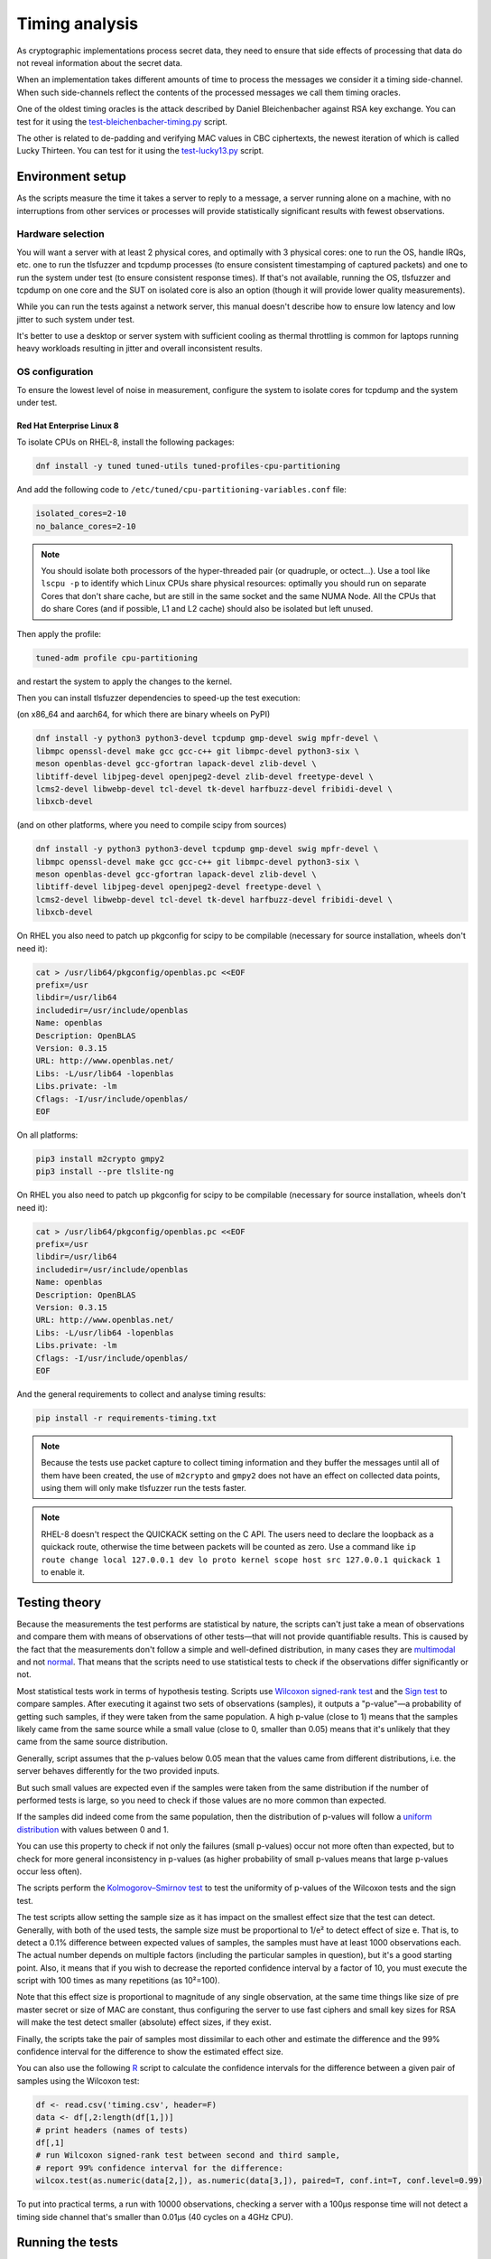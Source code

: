 ===============
Timing analysis
===============

As cryptographic implementations process secret data, they need to ensure
that side effects of processing that data do not reveal information about
the secret data.

When an implementation takes different amounts of time to process the messages
we consider it a timing side-channel. When such side-channels reflect the
contents of the processed messages we call them timing oracles.

One of the oldest timing oracles is the attack described by Daniel
Bleichenbacher against RSA key exchange. You can test for it using the
`test-bleichenbacher-timing.py
<https://github.com/tomato42/tlsfuzzer/blob/master/scripts/test-bleichenbacher-timing.py>`_
script.

The other is related to de-padding and verifying MAC values in CBC ciphertexts,
the newest iteration of which is called Lucky Thirteen. You can test for it
using the
`test-lucky13.py
<https://github.com/tomato42/tlsfuzzer/blob/master/scripts/test-lucky13.py>`_
script.

Environment setup
=================

As the scripts measure the time it takes a server to reply to a message,
a server running alone on a machine, with no interruptions from other
services or processes will provide statistically significant results with
fewest observations.

Hardware selection
------------------

You will want a server with at least 2 physical cores, and optimally with
3 physical cores: one to run
the OS, handle IRQs, etc. one to run the tlsfuzzer and tcpdump processes (to
ensure consistent timestamping of captured packets) and one to run the system
under test (to ensure consistent response times). If that's not available,
running the OS, tlsfuzzer and tcpdump on one core and the SUT on isolated
core is also an option (though it will provide lower quality measurements).

While you can run the tests against a network server, this manual
doesn't describe how to ensure low latency and low jitter
to such system under test.

It's better to use a desktop or server system with sufficient cooling as
thermal throttling is common for laptops running heavy workloads resulting
in jitter and overall inconsistent results.

OS configuration
----------------

To ensure the lowest level of noise in measurement, configure the
system to isolate cores for tcpdump and the system under test.

Red Hat Enterprise Linux 8
^^^^^^^^^^^^^^^^^^^^^^^^^^
To isolate CPUs on RHEL-8, install the following packages:

.. code:: bash

   dnf install -y tuned tuned-utils tuned-profiles-cpu-partitioning


And add the following code to ``/etc/tuned/cpu-partitioning-variables.conf``
file:

.. code::

   isolated_cores=2-10
   no_balance_cores=2-10

.. note::

   You should isolate both processors of the hyper-threaded pair (or quadruple,
   or octect...). Use a tool like ``lscpu -p`` to identify which Linux CPUs
   share physical resources: optimally you should run on separate Cores that
   don't share cache, but are still in the same socket and the same NUMA Node.
   All the CPUs that do share Cores (and if possible, L1 and L2 cache) should
   also be isolated but left unused.

Then apply the profile:

.. code:: bash

   tuned-adm profile cpu-partitioning

and restart the system to apply the changes to the kernel.

Then you can install tlsfuzzer dependencies to speed-up the test execution:

(on x86_64 and aarch64, for which there are binary wheels on PyPI)

.. code:: bash

   dnf install -y python3 python3-devel tcpdump gmp-devel swig mpfr-devel \
   libmpc openssl-devel make gcc gcc-c++ git libmpc-devel python3-six \
   meson openblas-devel gcc-gfortran lapack-devel zlib-devel \
   libtiff-devel libjpeg-devel openjpeg2-devel zlib-devel freetype-devel \
   lcms2-devel libwebp-devel tcl-devel tk-devel harfbuzz-devel fribidi-devel \
   libxcb-devel

(and on other platforms, where you need to compile scipy from sources)

.. code:: bash

   dnf install -y python3 python3-devel tcpdump gmp-devel swig mpfr-devel \
   libmpc openssl-devel make gcc gcc-c++ git libmpc-devel python3-six \
   meson openblas-devel gcc-gfortran lapack-devel zlib-devel \
   libtiff-devel libjpeg-devel openjpeg2-devel freetype-devel \
   lcms2-devel libwebp-devel tcl-devel tk-devel harfbuzz-devel fribidi-devel \
   libxcb-devel

On RHEL you also need to patch up pkgconfig for scipy to be compilable
(necessary for source installation, wheels don't need it):

.. code:: bash

   cat > /usr/lib64/pkgconfig/openblas.pc <<EOF
   prefix=/usr
   libdir=/usr/lib64
   includedir=/usr/include/openblas
   Name: openblas
   Description: OpenBLAS
   Version: 0.3.15
   URL: http://www.openblas.net/
   Libs: -L/usr/lib64 -lopenblas
   Libs.private: -lm
   Cflags: -I/usr/include/openblas/
   EOF

On all platforms:

.. code:: bash

   pip3 install m2crypto gmpy2
   pip3 install --pre tlslite-ng

On RHEL you also need to patch up pkgconfig for scipy to be compilable
(necessary for source installation, wheels don't need it):

.. code:: bash

   cat > /usr/lib64/pkgconfig/openblas.pc <<EOF
   prefix=/usr
   libdir=/usr/lib64
   includedir=/usr/include/openblas
   Name: openblas
   Description: OpenBLAS
   Version: 0.3.15
   URL: http://www.openblas.net/
   Libs: -L/usr/lib64 -lopenblas
   Libs.private: -lm
   Cflags: -I/usr/include/openblas/
   EOF


And the general requirements to collect and analyse timing results:

.. code:: bash

   pip install -r requirements-timing.txt

.. note::

   Because the tests use packet capture to collect timing information and
   they buffer the messages until all of them have been created, the use
   of ``m2crypto`` and ``gmpy2`` does not have an effect on collected
   data points, using them will only make tlsfuzzer run the tests faster.

.. note::
   RHEL-8 doesn't respect the QUICKACK setting on the C API. The users need
   to declare the loopback as a quickack route, otherwise the time between
   packets will be counted as zero. Use a command like
   ``ip route change local 127.0.0.1 dev lo proto kernel scope host src 127.0.0.1 quickack 1``
   to enable it.

Testing theory
==============

Because the measurements the test performs are statistical by nature,
the scripts can't just take a mean of observations and compare them with
means of observations of other tests—that will not provide quantifiable
results. This is caused by the fact that the measurements don't follow
a simple and well-defined distribution, in many cases they are
`multimodal
<https://en.wikipedia.org/wiki/Multimodal_distribution>`_
and not `normal <https://en.wikipedia.org/wiki/Normal_distribution>`_.
That means that the scripts need to use statistical tests to check if the
observations differ significantly or not.

Most statistical tests work in terms of hypothesis testing.
Scripts use
`Wilcoxon signed-rank test
<https://en.wikipedia.org/wiki/Wilcoxon_signed-rank_test>`_
and the
`Sign test
<https://en.wikipedia.org/wiki/Sign_test>`_ to compare samples.
After executing it against two sets of observations (samples), it outputs
a "p-value"—a probability of getting such samples, if they were taken from
the same population.
A high p-value (close to 1) means that the samples likely came from the
same source while a small value (close to 0, smaller than 0.05) means
that it's unlikely that they came from the same source distribution.

Generally, script assumes that the p-values below 0.05 mean that the values
came from different distributions, i.e. the server behaves differently
for the two provided inputs.

But such small values are expected even if the samples were taken from the same
distribution if the number of performed tests is large, so you need to check
if those values are no more common than expected.

If the samples did indeed come from the same population, then the distribution
of p-values will follow a
`uniform distribution
<https://en.wikipedia.org/wiki/Uniform_distribution_(continuous)>`_ with
values between 0 and 1.

You can use this property to check if not only the failures (small p-values)
occur not more often than expected, but to check for more general inconsistency
in p-values (as higher probability of small p-values means that large
p-values occur less often).

The scripts perform the
`Kolmogorov–Smirnov test
<https://en.wikipedia.org/wiki/Kolmogorov%E2%80%93Smirnov_test>`_ to test
the uniformity of p-values of the Wilcoxon tests and the sign test.

The test scripts allow setting the sample size as it has impact on the smallest
effect size that the test can detect.
Generally, with both of the used tests, the sample size must be proportional
to 1/e² to detect effect of size e.
That is, to detect a 0.1% difference between expected values of samples, the
samples must have at least 1000 observations each.
The actual number depends on multiple factors (including the particular
samples in question), but it's a good starting point.
Also, it means that if you wish to decrease the reported confidence interval
by a factor of 10, you must execute the script with 100 times as many
repetitions (as 10²=100).

Note that this effect size is proportional to magnitude of any single
observation, at the same time things like size of pre master secret
or size of MAC are constant, thus configuring the server to use fast ciphers
and small key sizes for RSA will make the test detect smaller (absolute)
effect sizes, if they exist.

Finally, the scripts take the pair of samples most dissimilar to each other
and estimate the difference and the 99% confidence interval for the difference
to show the estimated effect size.

You can also use the following
`R
<https://www.r-project.org/>`_ script to calculate the confidence intervals
for the difference between a given pair of samples using the Wilcoxon test:

.. code::

   df <- read.csv('timing.csv', header=F)
   data <- df[,2:length(df[1,])]
   # print headers (names of tests)
   df[,1]
   # run Wilcoxon signed-rank test between second and third sample,
   # report 99% confidence interval for the difference:
   wilcox.test(as.numeric(data[2,]), as.numeric(data[3,]), paired=T, conf.int=T, conf.level=0.99)


To put into practical terms, a run with 10000 observations, checking a server
with a 100µs response time will not detect a timing side channel
that's smaller than 0.01µs (40 cycles on a 4GHz CPU).

Running the tests
=================

To run the tests:

1. Select a machine with sufficient cooling and a multi-core CPU
2. Use methods mentioned before to create isolated cores, watch out for
   hyperthreading
3. For RSA tests use small key (1024 bit), for CBC tests use a fast cipher and
   hash.
4. Start the server on one of the isolated cores, e.g.:

   .. code::

       taskset --cpu-list 2,3 openssl s_server -key key.pem -cert cert.pem -www
5. Start the test script, provide the IDs of different isolated cores:

   .. code::

       PYTHONPATH=. python3 scripts/test-lucky13.py -i lo --repeat 100 --cpu-list 4,5
6. Wait (a long) time
7. Inspect summary of the analysis, or move the test results to a host with
   newer python and analyse it there.

.. note::

   Since both using pinned cores and collecting packets requires root
   permissions, execute the previously mentioned commands as root.

.. warning::

   The tests use ``tcpdump`` to collect packets to a file and analyse it
   later.
   To process tests with large ``--repeat`` parameter, you need a machine
   with a large amount of disk space: at least 350MiB with 20 tests at
   10000 repeats.


Test argument interface
-----------------------

Any test that collects timing information provides the following
argument interface. Specifying the network interface that packet capture should
listen on should be enough to time the tests.

================ ========== ==================================================
 Argument        Required   Description
================ ========== ==================================================
``-i interface`` Yes        Interface to run tcpdump on
``-o dir``       No         Output directory (default ``/tmp``)
``--repeat rep`` No         Repeat each test ``rep`` times (default 100)
``--cpu-list``   No         Core IDs to use for running tcpdump (default none)
================ ========== ==================================================

Executing the test, extraction and analysis
-------------------------------------------

Tests can be executed the same way as any non-timing tests, just make sure the
current user has permissions to run tcpdump or use sudo. As an example, the
Bleichenbacher test is extended to use the timing functionality:

.. code:: bash

   sudo PYTHONPATH=. python scripts/test-bleichenbacher-timing.py -i lo

By default, if ``dpkt`` dependency is available, the extraction will run right
after the timing packet capture.
In case you want to run the extraction on another machine (e.g. you were not
able to install the optional dependencies) you can do this by providing the
log, the packet capture and server port and hostname (or ip) to the analysis
script. Resulting file will be outputted to the specified folder.

.. code:: bash

   PYTHONPATH=. python tlsfuzzer/extract.py -h localhost -p 4433 \
   -c capture.pcap -l log.csv -o /tmp/results/

Timing runner will also launch analysis, if its dependencies are available.
Again, in case you need to run it later, you can do that by providing the
script with an output folder where extraction step put the ``timing.csv``
file.

.. code:: bash

   PYTHONPATH=. python tlsfuzzer/analysis.py -o "/tmp/results"


With large sample sizes, to avoid exhausting available memory and to speed up
the analysis, you can skip the generation of some graphs using the
``--no-ecdf-plot``, ``--no-scatter-plot`` and ``--no-conf-interval-plot``.
That last option disables generation of the ``bootstrapped_means.csv`` file
too.

External timing data
--------------------

The ``extract.py`` can also process data collected by some external source
(be it packet capture closer to server under test or an internal probe
inside the server).

The provided csv file must have a header and one column. While the file
can contain additional data points at the beginning, the very last
data point must correspond to the last connection made by tlsfuzzer.

Place such file in the directory (in this example named ``timings-log.csv``)
with the ``log.csv`` file and execute:

.. code:: bash

   PYTHONPATH=. python tlsfuzzer/extract.py -l /tmp/results/log.csv \
   -o /tmp/results --raw-times /tmp/results/timings-log.csv

.. warning::

   The above mentioned command will overrite the timings extracted from the
   ``capture.pcap`` file!

Then run ``analysis.py`` as in the case of data extracted from ``capture.pcap``
file:

.. code:: bash

   PYTHONPATH=. python tlsfuzzer/analysis.py -o "/tmp/results"


Combining results from multiple runs
------------------------------------

You can use the ``combine.py`` script to combine the results from runs.

The script checks if the set of executed probes match in all the files,
but you need to ensure that the environments of the test execution match
too.

To combine the runs, provide the output directory (``out-dir`` here) and
paths to one or more ``timing.csv`` files:

.. code:: bash

   PYTHONPATH=. python tlsfuzzer/combine.py -o out-dir \
   in_1596892760/timing.csv in_1596892742/timing.csv

.. warning::

   The script overwrites the ``timing.csv`` in the output directory!

After combining the ``timing.csv`` files, execute analysis as usual.

.. tip::

   ``combine.py`` is the only script able to read the old format of
   ``timing.csv`` files. Use it with a single input file to covert from
   old file format (where all results for a given probe ware listed in a single
   line) to the new file format (where all results for a given probe are
   in a single column)

Interpreting the results
========================

You should start the inspection of test results with the ``scatter_plot.png``
graph. It plots all of the collected connection times. There is also a
zoomed-in version that will be much more readable in case of much larger
outliers. You can find it in the ``scatter_plot_zoom_in.png`` file.
If you can see that there is a periodicity to the collected measurements, or
the values can be collected in similarly looking groups, that means that
the data is
`autocorrelated
<https://en.wikipedia.org/wiki/Autocorrelation>`_ (or, in other words,
not-independent) and simple summary statistics like
mean, median, or quartiles are not representative of the samples.

The next set of graphs show the overall shape of the samples.
The ``box_plot.png`` shows the 5th
`percentile
<https://en.wikipedia.org/wiki/Percentile>`_, 1st `quartile
<https://en.wikipedia.org/wiki/Quartile>`_, median, 3rd
quartile and 95th percentile.
The ``ecdf_plot.png`` shows the `measured (that is, empirical) cumulative
distribution function
<https://en.wikipedia.org/wiki/Empirical_distribution_function>`_.
The ``ecdf_plot_zoom_in.png`` shows only the values between 1st and 95th
percentile, useful in case of few very large outliers.
The "steps" visible in the graph inform us if the distibution is
unimodal (like the common normal distribution) or if it is
`multimodal
<https://en.wikipedia.org/wiki/Multimodal_distribution>`_.
Multimodality is another property that makes simple summary statistics
like mean or median not representative of the sample.

To compare autocorrelated samples we need to compare the differences
between pairs of samples.
The ``diff_scatter_plot.png`` shows the differences of all the samples
when compared to the first sample (numbered 0).
The ``diff_ecdf_plot.png`` is the ECDF counterpart to the scatter plot.
Here, if the graph is
`symmetrical
<https://en.wikipedia.org/wiki/Symmetric_probability_distribution>`_ then the
results from the Wilcoxon signed-rank test are meaningful. If the graph
is asymmetric focus on sign test results.
The ``diff_ecdf_plot_zoom_in_98.png``, ``diff_ecdf_plot_zoom_in_33.png``,
and ``diff_ecdf_plot_zoom_in_10.png`` show just the central 98, 33, and 10
percentiles respectively of the graph (to make estimating small differences
between samples easier).

Finally, the ``conf_interval_plot_mean.png``,
``conf_interval_plot_median.png``, ``conf_interval_plot_trim_mean_05.png``,
``conf_interval_plot_trim_mean_25.png``, and ``conf_interval_plot_trimean.png``
show the mean, median, trimmed mean (5%), trimmed mean (25%), and trimean
respecively, of the differences between samples together with
`bootstrapped
<https://en.wikipedia.org/wiki/Bootstrapping_(statistics)>`_ confidence
interval for them.
For an implementation without a timing side channel present, all the graphs
should intersect with the horizonal 0 line.
If a graph does not intersect with the 0 line, then the number of heights
of it from the 0 line suggests how strong is the confidence in the
presence of side channel on an exponential scale.

As mentioned previously, the script executes tests in three stages, first
is the Wilcoxon signed-rank test and sign test between all the samples,
second is the uniformity test of those results, third is the Friedman test.

.. warning::

   The implementation of Friedman test uses an approximation using Chi-squared
   distribution. That means the results of it are reliable only with many
   samples (at least 5, optimally 10). You should ignore it for such small
   runs. It's also invalid in case of just two samples (used conversations).

The sign test is performed in three different ways: the default, used for
determining presence of the timing side-channel, is the two-sided variant,
saved in the ``report.csv`` file as the ``Sign test``. The two other ways,
the ``Sign test less`` and ``Sign test greater`` test the hypothesis that
the one sample stochastically dominates the other. High p-values here aren't
meangingful (i.e. you can get a p-value == 1 even if the alternative is not
statistically significant even at alpha=0.05).
Very low values of a ``Sign test less`` mean that the *second* sample
is unlikely to be smaller than the *first* sample.
Those tests are more sensitive than the confidence intervals for median, so
you can use them to test the theory if the timing signal depends on some
parameters, like the length of pre-master secret in RSA key exchange or place
of the first mismatched byte in CBC MAC.

The code also calculates the
`dependent t-test for paired samples
<https://en.wikipedia.org/wiki/Student%27s_t-test#Dependent_t-test_for_paired_samples>`_,
but as the timings generally don't follow the normal distribution, it severly
underestimates the difference between samples (it is strongly influenced by
outliers). The results from it are not taken into account to decide failure of
the overall timing test.

If either the KS-tests of uniformity of p-values, or the Friedman test fails,
you should inspect the individual test p-values.

If one particular set of tests consistently scores low when compared to
other tests (e.g. "very long (96-byte) pre master secret" and
"very long (124-byte) pre master secret"
from ``test-bleichenbacher-timing.py``) but high when compared with each-other,
that strongly points to a timing side-channel in the system under test.

If the timing signal has a high relative magnitude (one set of tests
slower than another set by 10%), then you can also use the generated
``box_plot.png`` graph to see it.
For small differences with large sample sizes, the differences will be
statistically detectable, even if not obvious from from the box plot.
You can use the ``conf_interval_plot*.png`` graphs to see the difference
between samples and the first sample together with the 95% confidence
interval for them.

The script prints the numerical value for confidence interval for mean, median,
trimmed mean (with 5% of observervations on either end ignored), trimmed mean
(with 25% of smalles and biggest observations ignored), and trimean of
differences of the pair of two most dissimilar probes.
It also writes them to the ``report.txt`` file.

The ``report.csv`` file includes the exact p-values for the statistical
tests executed as well as the calculated descriptive statistics of
distribution of differences: the mean, standard deviation (SD), median,
interquartile range (IQR, as well as the
`median absolute deviation
<https://en.wikipedia.org/wiki/Median_absolute_deviation>`_ (MAD).
Note that the mean and SD are very sensitive to outliers, the other three
measures are more robust. The calculated MAD already includes the conversion
factor so for a normal distribution it can be compared directly to SD.

The ``sample_stats.csv`` file include the calculated mean, median, and MAD
for the samples themselves (i.e. not the differences between samples).
You can use this data to estimate the smallest detectable difference between
samples for a given sample size.

Using R you can also manually generate ``conf_interval_plot_mean.png`` graph,
but note that this will take about an hour for 21 tests and
samples with 1 million observations each on a 4 core/8 thread 2GHz CPU:

.. code::

   library(tidyr)
   library(ggplot2)
   library(dplyr)
   library(data.table)
   library(boot)
   df <- fread('timing.csv', header=F)
   data <- data.frame(t(df[,2:length(df[1,])]))
   colnames(data) <- as.matrix(df[,1:10])[,1]
   df <- 0
   R = 5000
   rsq <- function(data, indices) {
     d <- data[indices]
     return(mean(d, trim=0.25))
   }
   data2 = replicate(R, 0)
   data2 = cbind(data2)
   date()
   for (i in c(2:length(data[1,]))) {
     a = boot(data[,1]-data[,i], rsq, R=R, parallel="multicore",
              simple=TRUE, ncpus=8)
     data2 = cbind(data2, a$t)
   }
   date()
   data2 = data.frame(data2)
   data2 %>% gather(key="MeasureType", value="Delay") %>%
   ggplot( aes(x=factor(MeasureType, level=colnames(data2)), y=Delay,
               fill=factor(MeasureType, level=colnames(data2)))) +
   geom_violin() + xlab("Test ID") +
   ylab("Trimmed mean of differences [s]") + labs(fill="Test ID")
   colnames(data)


Writing new test scripts
========================
The ``TimingRunner`` repeatedly runs tests with
``tcpdump`` capturing packets in the background.
The timing information is then extracted from that ``tcpdump`` capture,
only the response time to the last client message is extracted from
the capture.

Test structure
--------------

After processing these arguments, one would proceed to write the test as usual,
probably adding a ``sanity`` test case and tests cases relating to the feature
under test. The example script ``test-conversation.py`` can be used as a
starting point.

After it is clear, that all the tests passed, timing of the tests can be
executed.
Please note that any tests with ``sanity`` prefix will be ignored in the
timing run.
Start by importing the ``TimingRunner`` class.
Because the timing information collection adds some extra dependencies, it is
necessary to wrap everything related to timing in an if statement:

.. code:: python

   if TimingRunner.check_tcpdump():

Now, the ``TimingRunner`` class can be initialized with the name of
the currently run test, list of conversations
(``sampled_tests`` in the reference scripts),
output directory (the ``-o`` argument), TLS server host and port, and finally
the network interface from the ``-i`` argument.

Next step is to generate log with random order of test cases for each run. This
is done by calling the function ``generate_log()`` from the ``TimingRunner``
instance. This function takes the familiar ``run_only`` and ``run_exclude``
variables that can filter what tests should be run. Note that this function
will exclude any tests named "sanity". The last argument to this function is
how many times each test should be run (``--repeat`` argument).
The log is saved in the output directory.

The last step is to call ``run()`` function
from the ``TiminingRunner`` instance in order to launch tcpdump and begin
iterating over the tests. Provided you were able to install the timing
dependencies, this will also launch extraction that will process the packet
capture, and output the timing information associated with the test class into
a csv file, and analysis that will generate a report with statistical test
results and supporting plots.
